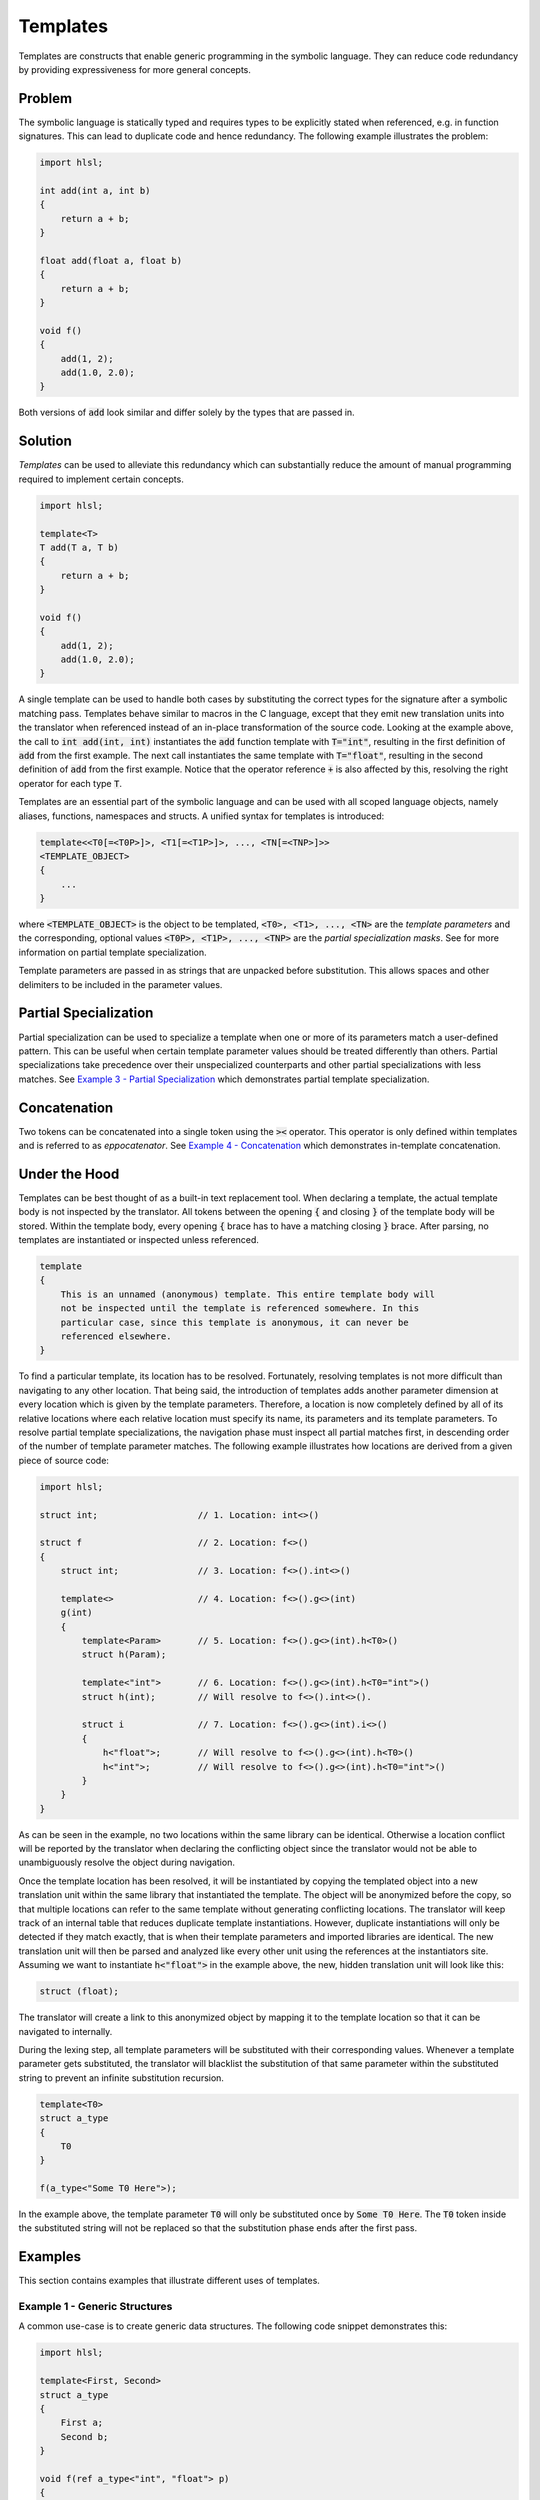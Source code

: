 Templates
=====================
Templates are constructs that enable generic programming in the symbolic language. They can reduce code redundancy by providing
expressiveness for more general concepts.

Problem
---------------------
The symbolic language is statically typed and requires types to be explicitly stated when referenced, e.g. in function
signatures. This can lead to duplicate code and hence redundancy. The following example illustrates the problem:

.. code-block:: cpp

    import hlsl;
    
    int add(int a, int b)
    {
        return a + b;
    }
    
    float add(float a, float b)
    {
        return a + b;
    }
    
    void f()
    {
        add(1, 2);
        add(1.0, 2.0);
    }
    
Both versions of :code:`add` look similar and differ solely by the types that are passed in.

Solution
---------------------
*Templates* can be used to alleviate this redundancy which can substantially reduce the amount of manual programming required
to implement certain concepts.

.. code-block:: cpp

    import hlsl;
    
    template<T>
    T add(T a, T b)
    {
        return a + b;
    }
    
    void f()
    {
        add(1, 2);
        add(1.0, 2.0);
    }
    
A single template can be used to handle both cases by substituting the correct types for the signature after a symbolic matching pass.
Templates behave similar to macros in the C language, except that they emit new translation units into the translator when referenced
instead of an in-place transformation of the source code. Looking at the example above, the call to :code:`int add(int, int)`
instantiates the :code:`add` function template with :code:`T="int"`, resulting in the first definition of :code:`add` from the
first example. The next call instantiates the same template with :code:`T="float"`, resulting in the second definition of :code:`add`
from the first example. Notice that the operator reference :code:`+` is also affected by this, resolving the right operator for each
type :code:`T`.

Templates are an essential part of the symbolic language and can be used with all scoped language objects, namely aliases, functions,
namespaces and structs. A unified syntax for templates is introduced:

.. code-block:: cpp

    template<<T0[=<T0P>]>, <T1[=<T1P>]>, ..., <TN[=<TNP>]>>
    <TEMPLATE_OBJECT>
    {
        ...
    }
   
where :code:`<TEMPLATE_OBJECT>` is the object to be templated, :code:`<T0>, <T1>, ..., <TN>` are the *template parameters*
and the corresponding, optional values :code:`<T0P>, <T1P>, ..., <TNP>` are the *partial specialization masks*.
See    for more information on partial template specialization. 

.. role:: note_info

:note_info:`Template parameters are passed in as strings that are unpacked before substitution. This allows spaces and
other delimiters to be included in the parameter values.`

Partial Specialization
----------------------
Partial specialization can be used to specialize a template when one or more of its parameters match a user-defined pattern.
This can be useful when certain template parameter values should be treated differently than others.
Partial specializations take precedence over their unspecialized counterparts and other partial specializations 
with less matches. See `Example 3 - Partial Specialization`_ which demonstrates partial template specialization.

Concatenation
-------------
Two tokens can be concatenated into a single token using the :code:`><` operator.
This operator is only defined within templates and is referred to as *eppocatenator*. See `Example 4 - Concatenation`_ which
demonstrates in-template concatenation.

Under the Hood
--------------
Templates can be best thought of as a built-in text replacement tool. When declaring a template, the actual template body
is not inspected by the translator. All tokens between the opening :code:`{` and closing :code:`}` of the template body will be
stored. Within the template body, every opening :code:`{` brace has to have a matching closing :code:`}` brace.
After parsing, no templates are instantiated or inspected unless referenced.

.. code-block:: cpp

    template
    {
        This is an unnamed (anonymous) template. This entire template body will
        not be inspected until the template is referenced somewhere. In this
        particular case, since this template is anonymous, it can never be
        referenced elsewhere.
    }

To find a particular template, its location has to be resolved. Fortunately, resolving templates is not more difficult than
navigating to any other location. That being said, the introduction of templates adds another parameter dimension at every
location which is given by the template parameters. Therefore, a location is now completely defined
by all of its relative locations where each relative location must specify its name, its parameters and its
template parameters. To resolve partial template specializations, the navigation phase must inspect all partial matches first,
in descending order of the number of template parameter matches. The following example illustrates how locations are derived from a given
piece of source code:

.. code-block:: cpp

    import hlsl;

    struct int;                   // 1. Location: int<>()

    struct f                      // 2. Location: f<>()
    {
        struct int;               // 3. Location: f<>().int<>()

        template<>                // 4. Location: f<>().g<>(int)
        g(int)
        {
            template<Param>       // 5. Location: f<>().g<>(int).h<T0>()
            struct h(Param);

            template<"int">       // 6. Location: f<>().g<>(int).h<T0="int">()
            struct h(int);        // Will resolve to f<>().int<>().

            struct i              // 7. Location: f<>().g<>(int).i<>()
            {
                h<"float">;       // Will resolve to f<>().g<>(int).h<T0>()
                h<"int">;         // Will resolve to f<>().g<>(int).h<T0="int">()
            }
        }
    }

As can be seen in the example, no two locations within the same library can be identical. Otherwise a location conflict will be reported
by the translator when declaring the conflicting object since the translator would not be able to unambiguously resolve the object
during navigation.

Once the template location has been resolved, it will be instantiated by copying the templated object into a new translation unit
within the same library that instantiated the template. The object will be anonymized before the copy, so that multiple locations
can refer to the same template without generating conflicting locations. The translator will keep track of an internal table that
reduces duplicate template instantiations. However, duplicate instantiations will only be detected if they match exactly, that is when
their template parameters and imported libraries are identical. The new translation unit will then be parsed and analyzed like every
other unit using the references at the instantiators site. Assuming we want to instantiate :code:`h<"float">` in the example above,
the new, hidden translation unit will look like this:

.. code-block:: cpp

    struct (float);

The translator will create a link to this anonymized object by mapping it to the template location so that it can be navigated to
internally.

During the lexing step, all template parameters will be substituted with their corresponding values. Whenever
a template parameter gets substituted, the translator will blacklist the substitution of that same parameter within the substituted
string to prevent an infinite substitution recursion.

.. code-block:: cpp

    template<T0>
    struct a_type
    {
        T0
    }

    f(a_type<"Some T0 Here">);

In the example above, the template parameter :code:`T0` will only be substituted once by :code:`Some T0 Here`. The :code:`T0`
token inside the substituted string will not be replaced so that the substitution phase ends after the first pass.

Examples
--------
This section contains examples that illustrate different uses of templates.

Example 1 - Generic Structures
~~~~~~~~~~~~~~~~~~~~~~~~~~~~~~
A common use-case is to create generic data structures. The following code snippet demonstrates this:

.. code-block:: cpp

    import hlsl;
    
    template<First, Second>
    struct a_type
    {
        First a;
        Second b;
    }
    
    void f(ref a_type<"int", "float"> p)
    {
        p.a = 42;
        p.b = 0.0;
    }
    

Example 2 - Type Generation
~~~~~~~~~~~~~~~~~~~~~~~~~~~
Templates can be used to generate new types. The following code snippet demonstrates this:

.. code-block:: cpp

    import hlsl;
    
    // Allow external injection of source code into this type.
    template<Type, Injection>
    struct generated
    {
        Type a;
        Injection
    }
    
    int add(generated<"T1 b; T1 c;", "int"> p)
    {
        return p.a + p.b + p.c;
    }

Example 3 - Partial Specialization
~~~~~~~~~~~~~~~~~~~~~~~~~~~~~~~~~~
This example illustrates partial template specialization.

.. code-block:: cpp

    import hlsl;
    
    template<T0>
    struct a_type
    {
        T0 a;
    }

    template<T0="int">
    struct a_type
    {
        T0 a;
        T0 b;
    }

    // Resolved to a_type<T0>.
    int add(a_type<"float"> p)
    {
        return p.a;
    }

    // Resolved to a_type<T0="int">.
    int add(a_type<"float"> p)
    {
        return p.a + p.b;
    }

Example 4 - Concatenation
~~~~~~~~~~~~~~~~~~~~~~~~~~~~~~~~~~
This example illustrates partial template specialization.

.. code-block:: cpp

    import hlsl;

    template<T0, T1>
    struct a_type
    {
        T0 >< T1 a;
    }

    float4 f(a_type<"float", "4"> p)
    {
        return p.a;
    }